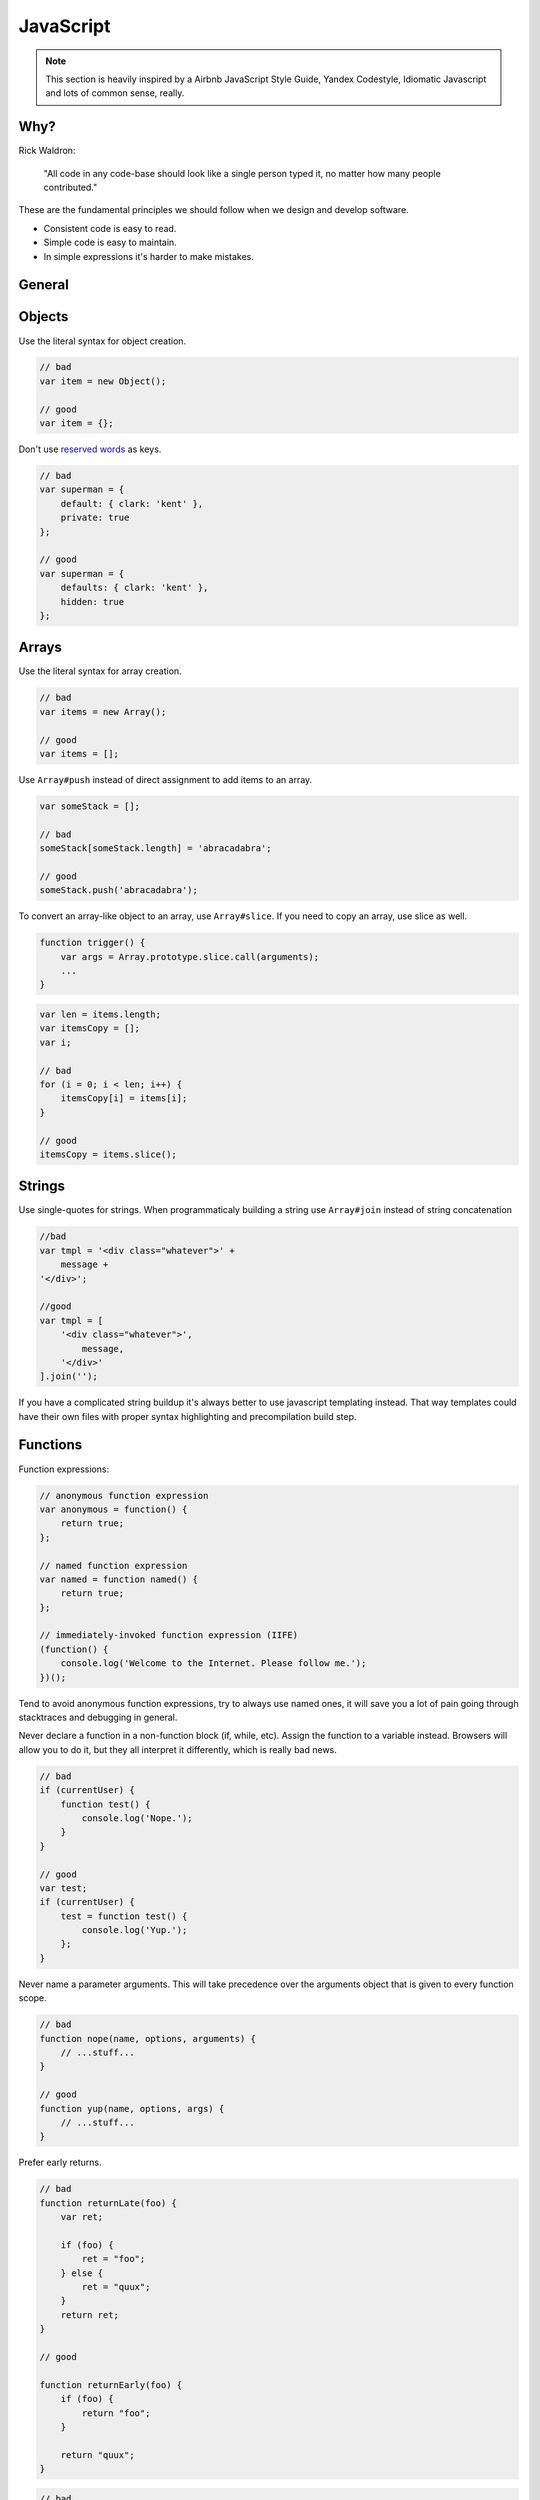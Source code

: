 JavaScript
##########

.. note::

    This section is heavily inspired by a Airbnb JavaScript Style Guide, Yandex Codestyle, Idiomatic Javascript and lots
    of common sense, really.


Why?
====

Rick Waldron:

    "All code in any code-base should look like a single person typed it, no matter how many people contributed."

These are the fundamental principles we should follow when we design and develop software.

- Consistent code is easy to read.
- Simple code is easy to maintain.
- In simple expressions it's harder to make mistakes.

General
=======

Objects
=======

Use the literal syntax for object creation.

.. code-block:: javascript

    // bad
    var item = new Object();

    // good
    var item = {};


Don't use `reserved words <http://es5.github.io/#x7.6.1>`_ as keys.

.. code-block:: javascript

    // bad
    var superman = {
        default: { clark: 'kent' },
        private: true
    };

    // good
    var superman = {
        defaults: { clark: 'kent' },
        hidden: true
    };

Arrays
======

Use the literal syntax for array creation.

.. code-block:: javascript

    // bad
    var items = new Array();

    // good
    var items = [];

Use ``Array#push`` instead of direct assignment to add items to an array.

.. code-block:: javascript

    var someStack = [];

    // bad
    someStack[someStack.length] = 'abracadabra';

    // good
    someStack.push('abracadabra');

To convert an array-like object to an array, use ``Array#slice``. If you need to copy an array, use slice as well.

.. code-block:: javascript

    function trigger() {
        var args = Array.prototype.slice.call(arguments);
        ...
    }

.. code-block:: javascript

    var len = items.length;
    var itemsCopy = [];
    var i;

    // bad
    for (i = 0; i < len; i++) {
        itemsCopy[i] = items[i];
    }

    // good
    itemsCopy = items.slice();

Strings
=======

Use single-quotes for strings.
When programmaticaly building a string use ``Array#join`` instead of string concatenation

.. code-block:: javascript

    //bad
    var tmpl = '<div class="whatever">' +
        message +
    '</div>';

    //good
    var tmpl = [
        '<div class="whatever">',
            message,
        '</div>'
    ].join('');

If you have a complicated string buildup it's always better to use javascript templating instead.
That way templates could have their own files with proper syntax highlighting and precompilation build step.

Functions
=========

Function expressions:

.. code-block:: javascript

    // anonymous function expression
    var anonymous = function() {
        return true;
    };

    // named function expression
    var named = function named() {
        return true;
    };

    // immediately-invoked function expression (IIFE)
    (function() {
        console.log('Welcome to the Internet. Please follow me.');
    })();

Tend to avoid anonymous function expressions, try to always use named ones, it will save you a lot of pain going through
stacktraces and debugging in general.

Never declare a function in a non-function block (if, while, etc). Assign the function to a variable instead.
Browsers will allow you to do it, but they all interpret it differently, which is really bad news.

.. code-block:: javascript

    // bad
    if (currentUser) {
        function test() {
            console.log('Nope.');
        }
    }

    // good
    var test;
    if (currentUser) {
        test = function test() {
            console.log('Yup.');
        };
    }

Never name a parameter arguments. This will take precedence over the arguments object that is given to every function scope.

.. code-block:: javascript

    // bad
    function nope(name, options, arguments) {
        // ...stuff...
    }

    // good
    function yup(name, options, args) {
        // ...stuff...
    }

Prefer early returns.

.. code-block:: javascript

    // bad
    function returnLate(foo) {
        var ret;

        if (foo) {
            ret = "foo";
        } else {
            ret = "quux";
        }
        return ret;
    }

    // good

    function returnEarly(foo) {
        if (foo) {
            return "foo";
        }

        return "quux";
    }

.. code-block:: javascript

    // bad
    function doThingsWithComponent (element) {
        if (element.length) {
            //do things
        }
    }

    // good
    function doThingsWithComponent (element) {
        if (!element.length) {
            return;
        }

        //do things
    }


Properties
==========

Use dot notation when accessing properties.

.. code-block:: javascript

    var luke = {
        jedi: true,
        age: 28
    };

    // bad
    var isJedi = luke['jedi'];

    // good
    var isJedi = luke.jedi;

Use subscript notation ``[]`` **only** when accessing properties with a variable.

.. code-block:: javascript

    var luke = {
        jedi: true,
        age: 28
    };

    function getProp(prop) {
        return luke[prop];
    }

    var isJedi = getProp('jedi');

Variables
=========

Always use var to declare variables. Not doing so will result in global variables. We want to avoid polluting the global
namespace

Assign variables at the top of their scope. This helps avoid issues with variable declaration and assignment hoisting
related issues.

Use one var declaration per variable. It's easier to add new variable declarations this way, and you never have to worry
about swapping out a ; for a , or introducing punctuation-only diffs.

.. code-block:: javascript

    // bad
    var items = getItems(),
        goSportsTeam = true,
        dragonball = 'z';

    // bad
    // (compare to above, and try to spot the mistake)
    var items = getItems(),
        goSportsTeam = true;
        dragonball = 'z';

    // good
    var items = getItems();
    var goSportsTeam = true;
    var dragonball = 'z';

Hoisting
========

Variable declarations get hoisted to the top of their scope, but their assignment does not.

.. code-block:: javascript

    // we know this wouldn't work (assuming there
    // is no notDefined global variable)
    function example() {
        console.log(notDefined); // => throws a ReferenceError
    }

    // creating a variable declaration after you
    // reference the variable will work due to
    // variable hoisting. Note: the assignment
    // value of `true` is not hoisted.
    function example() {
        console.log(declaredButNotAssigned); // => undefined
        var declaredButNotAssigned = true;
    }

    // The interpreter is hoisting the variable
    // declaration to the top of the scope,
    // which means our example could be rewritten as:
    function example() {
        var declaredButNotAssigned;
        console.log(declaredButNotAssigned); // => undefined
        declaredButNotAssigned = true;
    }

Anonymous function expressions hoist their variable name, but not the function assignment.

.. code-block:: javascript

    function example() {
        console.log(anonymous); // => undefined

        anonymous(); // => TypeError anonymous is not a function

        var anonymous = function() {
            console.log('anonymous function expression');
        };
    }

Named function expressions hoist the variable name, not the function name or the function body.

.. code-block:: javascript

    function example() {
        console.log(named); // => undefined

        named(); // => TypeError named is not a function

        superPower(); // => ReferenceError superPower is not defined

        var named = function superPower() {
            console.log('Flying');
        };
    }

    // the same is true when the function name
    // is the same as the variable name.
    function example() {
        console.log(named); // => undefined

        named(); // => TypeError named is not a function

        var named = function named() {
            console.log('named');
        }
    }

Function declarations hoist their name and the function body.

.. code-block:: javascript

    function example() {
        superPower(); // => Flying

        function superPower() {
            console.log('Flying');
        }
    }

For more information on hoisting refer to `JavaScript Scoping & Hoisting
<http://www.adequatelygood.com/JavaScript-Scoping-and-Hoisting.html>`_  by `Ben Cherry <http://www.adequatelygood.com>`_.

Comparison Operators & Equality
===============================

Use ``===`` and ``!==`` over ``==`` and ``!=``.

Comparison operators are evaluated using coercion with the ToBoolean method and always follow these simple rules:

- **Objects** evaluate to **true**
- **Undefined** evaluates to **false**
- **Null** evaluates to **false**
- **Booleans** evaluate to the **value of the boolean**
- **Numbers** evaluate to **false** if **+0**, **-0**, or **NaN**, otherwise **true**
- **Strings** evaluate to **false** if an empty string '', otherwise **true**

.. code-block:: javascript

    if ([0]) {
        // true
        // An array is an object, objects evaluate to true
    }

Use shortcuts.

.. code-block:: javascript

    // bad
    if (name !== '') {
      // ...stuff...
    }

    // good
    if (name) {
      // ...stuff...
    }

    // bad
    if (collection.length > 0) {
      // ...stuff...
    }

    // good
    if (collection.length) {
      // ...stuff...
    }

More info in `Javascript Equality Table <https://dorey.github.io/JavaScript-Equality-Table/>`_

Blocks
======

Use braces with all blocks. Don't do inline blocks.

.. code-block:: javascript

    // bad
    if (test)
        return false;

    // bad
    if (test) return false;

    // good
    if (test) {
        return false;
    }

    // bad
    function() { return false; }

    // good
    function() {
        return false;
    }

If you're using multi-line blocks with if and else, put else on the same line as your if block's closing brace.

.. code-block:: javascript

    // bad
    if (test) {
      thing1();
      thing2();
    }
    else {
      thing3();
    }

    // good
    if (test) {
      thing1();
      thing2();
    } else {
      thing3();
    }

Comments
========

Follow the guidelines.
Use ``//`` for single line comments. Place single line comments on a newline above the subject of the comment.

.. code-block:: javascript

    // bad
    var active = true;  // is current tab

    // good
    // is current tab
    var active = true;

Most importantly, keep comments up to date if the code changes.

Whitespace
==========

With proper ``.editoconfig`` and ``jshint/jscs`` setup these will be enforced automatically, but still:

- 4 spaces for tabs.
- Place 1 space before leading curly brace.
- Place 1 space before the opening parenthesis in ``if``, ``while``, etc.
- Place no space before the argument list in function calls and declarations, e.g. ``function fight() { ... }``
- Set off operators with spaces, e.g. ``var x = 2 + 2;``
- End files with a single newline character.


Use indentation when making long method chains. Use a leading dot, which emphasizes that the line is a method call,
not a new statement.

.. code-block:: javascript

    // bad
    $('#items').find('.selected').highlight().end().find('.open').updateCount();

    // bad
    $('#items').
        find('.selected').
            highlight().
            end().
        find('.open').
            updateCount();

    // good
    $('#items')
        .find('.selected')
            .highlight()
            .end()
        .find('.open')
            .updateCount();

Leave a blank line after blocks and before the next statement

.. code-block:: javascript

    // bad
    if (foo) {
        return bar;
    }
    return baz;

    // good
    if (foo) {
        return bar;
    }

    return baz;

    // bad
    var obj = {
        foo: function() {
        },
        bar: function() {
        }
    };
    return obj;

    // good
    var obj = {
        foo: function() {
        },

        bar: function() {
        }
    };

    return obj;

Commas
======

- Leading commas: God, **no**!
- Additional trailing comma: **No**

.. code-block:: javascript

    // bad
    var hero = {
        firstName: 'Kevin',
        lastName: 'Flynn',
    };

    var heroes = [
        'Batman',
        'Superman',
    ];

    // good
    var hero = {
        firstName: 'Kevin',
        lastName: 'Flynn'
    };

    var heroes = [
        'Batman',
        'Superman'
    ];

Semicolons
==========

Yes, always.

.. code-block:: javascript

    // bad
    (function() {
        var name = 'Skywalker'
        return name
    })()

    // good
    (function() {
        var name = 'Skywalker';
        return name;
    })();

    // good (guards against the function becoming an argument when two files with IIFEs are concatenated)
    // this should not happen if the previous example is enforced, but sometimes we have no control over vendor code
    ;(function() {
        var name = 'Skywalker';
        return name;
    })();

Type Casting and Coercion
=========================

Strings:

.. code-block:: javascript

    //  => this.reviewScore = 9;

    // bad
    var totalScore = this.reviewScore + '';

    // good
    var totalScore = '' + this.reviewScore;

    // bad
    var totalScore = '' + this.reviewScore + ' total score';

    // good
    var totalScore = this.reviewScore + ' total score';

Numbers:
Use parseInt for ``Numbers`` and always with a radix for type casting.

.. code-block:: javascript

    var inputValue = '4';

    // very bad
    var val = new Number(inputValue);

    // bad
    var val = +inputValue;

    // bad
    var val = inputValue >> 0;

    // bad
    var val = parseInt(inputValue);

    // ok
    var val = Number(inputValue);

    // good
    var val = parseInt(inputValue, 10);

Booleans:

.. code-block:: javascript

    var age = 0;

    // bad
    var hasAge = new Boolean(age);

    // ok
    var hasAge = Boolean(age);

    // good
    var hasAge = !!age;

Naming conventions
==================

Refer to guidelines.
Use leading underscore to denote private methods/properties.
When saving a reference to ``this`` use ``that``.

The only place where it's allowed to use single letter variable is in event callbacks:

.. code-block:: javascript

    //bad
    $('div.elem').on('click', function (clickEvent) {
        ...
    });

    //good
    $('.js-element').on('click', function (e) {
        ...
    });


Events
======

When attaching data payloads to events (whether DOM events or something more proprietary like Backbone events), pass a
hash instead of a raw value. This allows a subsequent contributor to add more data to the event payload without finding
and updating every handler for the event. For example, instead of:

.. code-block:: javascript

    // bad
    $(this).trigger('listingUpdated', listing.id);

    ...

    $(this).on('listingUpdated', function(e, listingId) {
        // do something with listingId
    });

prefer:

.. code-block:: javascript

    // good
    $(this).trigger('listingUpdated', { listingId: listing.id });

    ...

    $(this).on('listingUpdated', function(e, data) {
        // do something with data.listingId
    });

jQuery
======

Do not prefix jquery variables with ``$``.
Always cache jQuery lookups.

.. code-block:: javascript

    // bad
    function setSidebar() {
      $('.sidebar').hide();

      // ...stuff...

      $('.sidebar').css({
        'background-color': 'pink'
      });
    }

    // good
    function setSidebar() {
      var $sidebar = $('.sidebar');
      $sidebar.hide();

      // ...stuff...

      $sidebar.css({
        'background-color': 'pink'
      });
    }

ECMAScript 5
============

Use where appropriate. Use array methods for working with arrays, but don't use them when working with array-like
objects such as jQuery collections. For them use ``$.fn.each`` instead.

Prefer ``Array#forEach`` over ``for () {}`` loop.

.. code-block:: javascript

    var fighters = [
        {
            name: 'Jonny Cage',
            dead: true
        },
        {
            name: 'Kung Lao',
            dead: true
        },
        {
            name: 'Raiden',
            dead: false
        }
    ];

    // bad
    var i;
    var l = fighters.length;

    for (; i < l; i++) {
        console.log(fighters[i].name + ' ' + (fighters[i].dead ? 'lost' : 'did not lose'));
    }

    //good
    fighters.forEach(function (fighter) {
        console.log(fighter.name + ' ' + (fighter.dead ? 'lost' : 'did not lose'));
    });


Prefer ``Function#bind`` over ``$.proxy(function (), scope)``.

Don't forget that most array methods allow passing ``thisArg`` as a second param after callback.

.. code-block:: javascript

    var obj = {
        f: 'foo',
        b: 'bar',
        q: 'qux'
    };

    Object.keys(obj).forEach(function (key) {
        // |this| now refers to `obj`
        console.log(this[key] );
    }, obj); // <-- the last arg is `thisArg`

    // Prints...

    // "foo"
    // "bar"
    // "qux"

More info on ES5 compatibility `here
<http://kangax.github.io/compat-table/es5/>`_

Passing data to components
==========================

Avoid instantianting components in inline scripts. Instead pass the data to the components through data attributes.

Avoid spreading options into multiple data attributes, as it might happen that two different javascript components live
on the same DOM node and require an option with the same name. Instead use json notation.

**Bad**:

.. code-block:: django

    <div class="js-component-1 js-component-2"
        data-something="false" {# for component 2 #}
        data-value="for component 1"
        data-value="for component 2"> {# aw maaan #}
        Sad panda :(
    </div>

Imagine in this case component 1 functionality is significantly affected by an option that is meant for component 2.
Also if they share the same option property name, such as value - sad panda.

**Good**:

.. code-block:: django

    <div class="js-component-first js-component-second"
        data-component-first='{
            "value": "for component 1"
        }'
        data-component-second='{
            "value": "for component 2",
            "something": false
        }'>
        Happy panda!
    </div>

Passing the data to the components is also very straightforward. This way you have the same initialisation method
for all existing instances of the widget even if they have different options.

.. code-block:: javascript

    var componentElements = $('.js-component-2');
    var defaults = {
        x: 0,
        y: 0,
        something: true
    };
    componentElements.each(function () {
        var componentElement = $(this);
        var options = $.extend({}, defaults, componentElement.data('component-second'));
        new ComponentSecond(componentElement, options);
    }):
